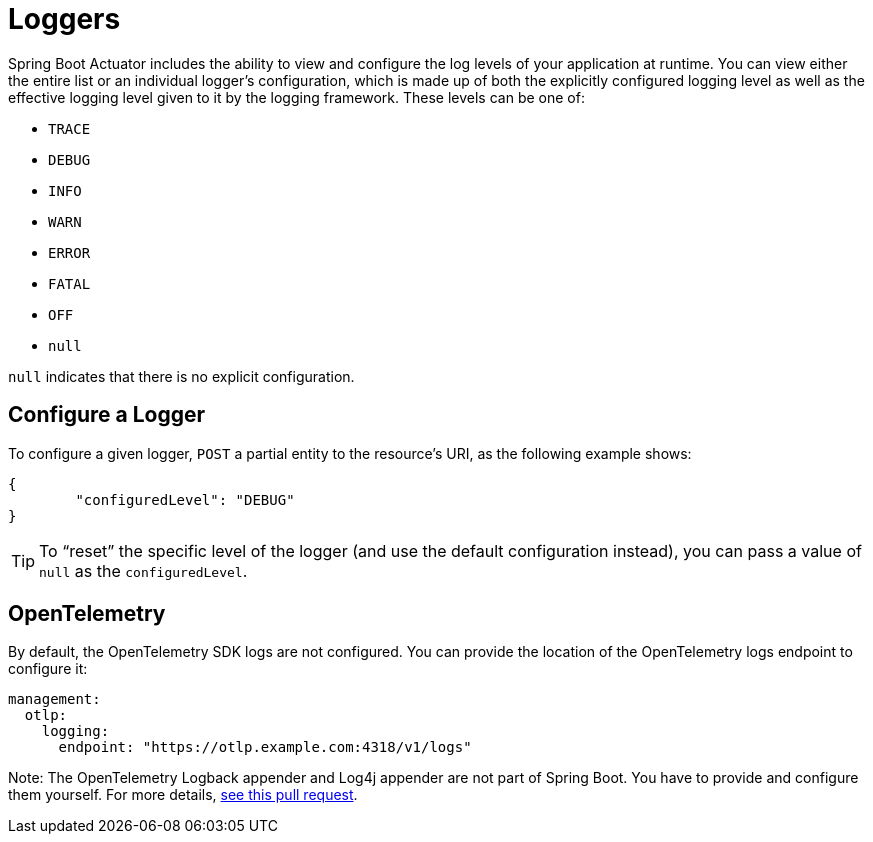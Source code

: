 [[actuator.loggers]]
= Loggers

Spring Boot Actuator includes the ability to view and configure the log levels of your application at runtime.
You can view either the entire list or an individual logger's configuration, which is made up of both the explicitly configured logging level as well as the effective logging level given to it by the logging framework.
These levels can be one of:

* `TRACE`
* `DEBUG`
* `INFO`
* `WARN`
* `ERROR`
* `FATAL`
* `OFF`
* `null`

`null` indicates that there is no explicit configuration.



[[actuator.loggers.configure]]
== Configure a Logger

To configure a given logger, `POST` a partial entity to the resource's URI, as the following example shows:

[source,json]
----
{
	"configuredLevel": "DEBUG"
}
----

TIP: To "`reset`" the specific level of the logger (and use the default configuration instead), you can pass a value of `null` as the `configuredLevel`.

== OpenTelemetry
By default, the OpenTelemetry SDK logs are not configured. You can provide the location of the OpenTelemetry logs endpoint to configure it:

[source,yaml]
----
management:
  otlp:
    logging:
      endpoint: "https://otlp.example.com:4318/v1/logs"
----

Note: The OpenTelemetry Logback appender and Log4j appender are not part of Spring Boot. You have to provide and configure them yourself. For more details, https://github.com/spring-projects/spring-boot/pull/40961[see this pull request].
